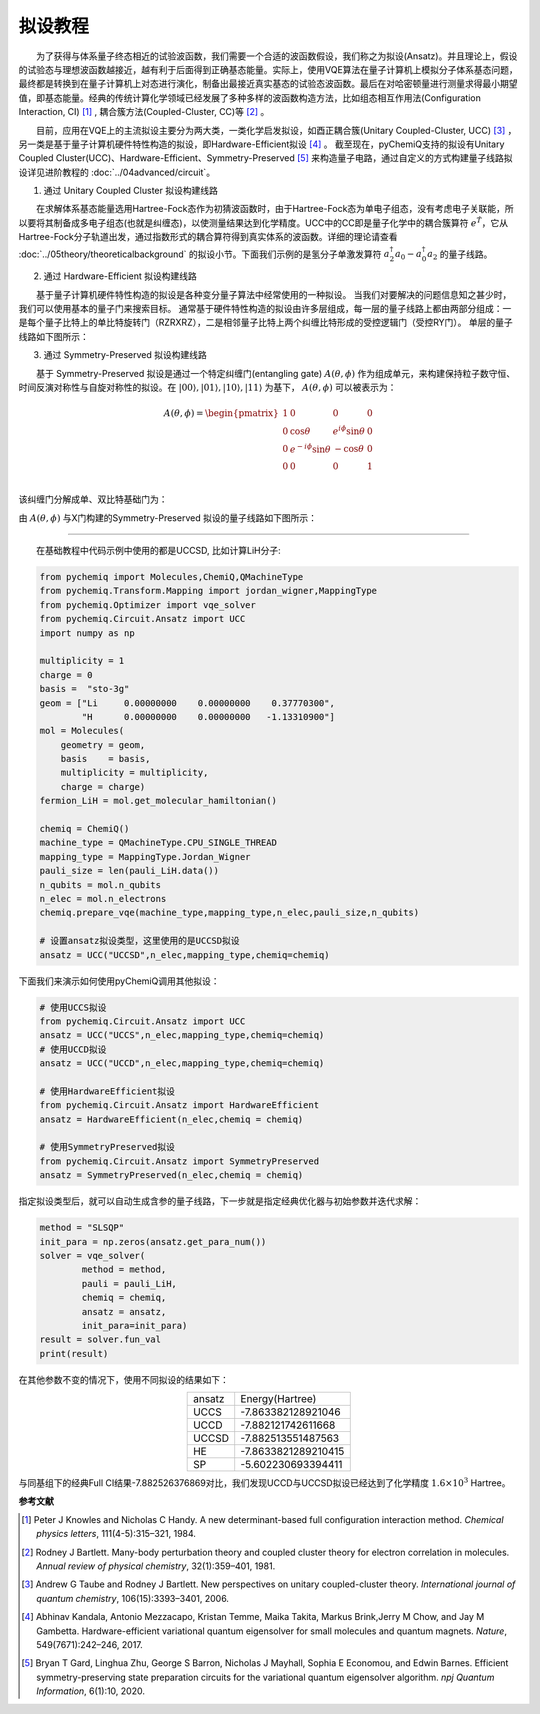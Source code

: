拟设教程
=================================

  为了获得与体系量子终态相近的试验波函数，我们需要一个合适的波函数假设，我们称之为拟设(Ansatz)。并且理论上，假设的试验态与理想波函数越接近，越有利于后面得到正确基态能量。实际上，使用VQE算法在量子计算机上模拟分子体系基态问题，最终都是转换到在量子计算机上对态进行演化，制备出最接近真实基态的试验态波函数。最后在对哈密顿量进行测量求得最小期望值，即基态能量。经典的传统计算化学领域已经发展了多种多样的波函数构造方法，比如组态相互作用法(Configuration Interaction, CI) [1]_ , 耦合簇方法(Coupled-Cluster, CC)等 [2]_ 。

  目前，应用在VQE上的主流拟设主要分为两大类，一类化学启发拟设，如酉正耦合簇(Unitary Coupled-Cluster, UCC) [3]_ ，另一类是基于量子计算机硬件特性构造的拟设，即Hardware-Efficient拟设 [4]_ 。
截至现在，pyChemiQ支持的拟设有Unitary Coupled Cluster(UCC)、Hardware-Efficient、Symmetry-Preserved [5]_ 来构造量子电路，通过自定义的方式构建量子线路拟设详见进阶教程的 :doc:`../04advanced/circuit`。

1. 通过 Unitary Coupled Cluster 拟设构建线路

  在求解体系基态能量选用Hartree-Fock态作为初猜波函数时，由于Hartree-Fock态为单电子组态，没有考虑电子关联能，所以要将其制备成多电子组态(也就是纠缠态)，以使测量结果达到化学精度。UCC中的CC即是量子化学中的耦合簇算符 :math:`e^{\hat{T}}`，它从Hartree-Fock分子轨道出发，通过指数形式的耦合算符得到真实体系的波函数。详细的理论请查看 :doc:`../05theory/theoreticalbackground` 的拟设小节。下面我们示例的是氢分子单激发算符 :math:`a_2^{\dagger}a_0 - a_0^{\dagger}a_2` 的量子线路。


.. image:: ./picture/UCC.png
   :align: center
   :scale: 50%
.. centered:: 图 1: 单激发算符 :math:`a_2^{\dagger}a_0 - a_0^{\dagger}a_2` 的量子线路

2. 通过 Hardware-Efficient 拟设构建线路

  基于量子计算机硬件特性构造的拟设是各种变分量子算法中经常使用的一种拟设。 当我们对要解决的问题信息知之甚少时，我们可以使用基本的量子门来搜索目标。 通常基于硬件特性构造的拟设由许多层组成，每一层的量子线路上都由两部分组成：一是每个量子比特上的单比特旋转门（RZRXRZ），二是相邻量子比特上两个纠缠比特形成的受控逻辑门（受控RY门）。 单层的量子线路如下图所示：

.. image:: ./picture/HE.png
   :align: center
   :scale: 55%
.. centered:: 图 2: 基于 Hardware-Efficient 拟设的单层量子线路

3. 通过 Symmetry-Preserved 拟设构建线路

  基于 Symmetry-Preserved 拟设是通过一个特定纠缠门(entangling gate) :math:`A(\theta, \phi)` 作为组成单元，来构建保持粒子数守恒、时间反演对称性与自旋对称性的拟设。在 :math:`|00\rangle, |01\rangle, |10\rangle, |11\rangle` 为基下， :math:`A(\theta, \phi)` 可以被表示为：

.. math::
   A(\theta, \phi) = \begin{pmatrix} 1 & 0 & 0 & 0 \\ 0 & \cos \theta & e^{i\phi}\sin \theta & 0 \\ 0 & e^{-i\phi}\sin \theta & -\cos \theta & 0 \\ 0 & 0 & 0 & 1  \\ \end{pmatrix}

该纠缠门分解成单、双比特基础门为：

.. image:: ./picture/AGate.png
   :align: center
   :scale: 30%
.. centered:: 图 3: :math:`A(\theta, \phi)` 门的分解

由 :math:`A(\theta, \phi)` 与X门构建的Symmetry-Preserved 拟设的量子线路如下图所示：

.. image:: ./picture/SP.png
   :align: center
   :scale: 60%
.. centered:: 图 4: 基于 Symmetry-Preserved 拟设的单层量子线路


----------

  在基础教程中代码示例中使用的都是UCCSD, 比如计算LiH分子:

.. code-block::

    from pychemiq import Molecules,ChemiQ,QMachineType
    from pychemiq.Transform.Mapping import jordan_wigner,MappingType
    from pychemiq.Optimizer import vqe_solver
    from pychemiq.Circuit.Ansatz import UCC
    import numpy as np

    multiplicity = 1
    charge = 0
    basis =  "sto-3g"
    geom = ["Li     0.00000000    0.00000000    0.37770300",
            "H      0.00000000    0.00000000   -1.13310900"]
    mol = Molecules(
        geometry = geom,
        basis    = basis,
        multiplicity = multiplicity,
        charge = charge)
    fermion_LiH = mol.get_molecular_hamiltonian()

    chemiq = ChemiQ()
    machine_type = QMachineType.CPU_SINGLE_THREAD
    mapping_type = MappingType.Jordan_Wigner
    pauli_size = len(pauli_LiH.data())
    n_qubits = mol.n_qubits
    n_elec = mol.n_electrons
    chemiq.prepare_vqe(machine_type,mapping_type,n_elec,pauli_size,n_qubits)

    # 设置ansatz拟设类型，这里使用的是UCCSD拟设
    ansatz = UCC("UCCSD",n_elec,mapping_type,chemiq=chemiq)

下面我们来演示如何使用pyChemiQ调用其他拟设：

.. code-block::

    # 使用UCCS拟设
    from pychemiq.Circuit.Ansatz import UCC
    ansatz = UCC("UCCS",n_elec,mapping_type,chemiq=chemiq)
    # 使用UCCD拟设
    ansatz = UCC("UCCD",n_elec,mapping_type,chemiq=chemiq)

    # 使用HardwareEfficient拟设
    from pychemiq.Circuit.Ansatz import HardwareEfficient
    ansatz = HardwareEfficient(n_elec,chemiq = chemiq)

    # 使用SymmetryPreserved拟设
    from pychemiq.Circuit.Ansatz import SymmetryPreserved
    ansatz = SymmetryPreserved(n_elec,chemiq = chemiq)

指定拟设类型后，就可以自动生成含参的量子线路，下一步就是指定经典优化器与初始参数并迭代求解：

.. code-block::

        method = "SLSQP"
        init_para = np.zeros(ansatz.get_para_num())
        solver = vqe_solver(
                method = method,
                pauli = pauli_LiH,
                chemiq = chemiq,
                ansatz = ansatz,
                init_para=init_para)
        result = solver.fun_val
        print(result)
        
在其他参数不变的情况下，使用不同拟设的结果如下：

.. list-table::
    :align: center

    *   -   ansatz
        -   Energy(Hartree)
    *   -   UCCS
        -   -7.863382128921046
    *   -   UCCD
        -   -7.882121742611668
    *   -   UCCSD
        -   -7.882513551487563
    *   -   HE
        -   -7.8633821289210415
    *   -   SP
        -   -5.602230693394411 


与同基组下的经典Full CI结果-7.882526376869对比，我们发现UCCD与UCCSD拟设已经达到了化学精度 :math:`1.6\times 10^3` Hartree。

















**参考文献**


.. [1]  Peter J Knowles and Nicholas C Handy. A new determinant-based full configuration interaction method. `Chemical physics letters`, 111(4-5):315–321, 1984.
.. [2]  Rodney J Bartlett. Many-body perturbation theory and coupled cluster theory for electron correlation in molecules. `Annual review of physical chemistry`, 32(1):359–401, 1981.
.. [3]  Andrew G Taube and Rodney J Bartlett. New perspectives on unitary coupled-cluster theory. `International journal of quantum chemistry`, 106(15):3393–3401, 2006.
.. [4]  Abhinav Kandala, Antonio Mezzacapo, Kristan Temme, Maika Takita, Markus Brink,Jerry M Chow, and Jay M Gambetta. Hardware-efficient variational quantum eigensolver for small molecules and quantum magnets. `Nature`, 549(7671):242–246, 2017.
.. [5]  Bryan T Gard, Linghua Zhu, George S Barron, Nicholas J Mayhall, Sophia E Economou, and Edwin Barnes. Efficient symmetry-preserving state preparation circuits for the variational quantum eigensolver algorithm. `npj Quantum Information`, 6(1):10, 2020.
